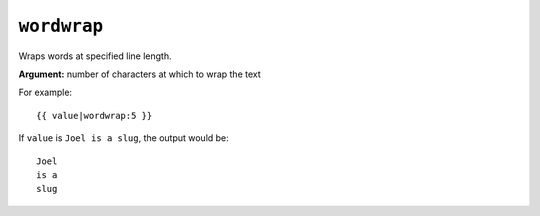 .. templatefilter:: wordwrap

``wordwrap``
------------

Wraps words at specified line length.

**Argument:** number of characters at which to wrap the text

For example::

    {{ value|wordwrap:5 }}

If ``value`` is ``Joel is a slug``, the output would be::

    Joel
    is a
    slug

